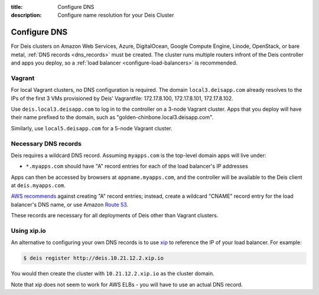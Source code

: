 :title: Configure DNS
:description: Configure name resolution for your Deis Cluster

.. _configure-dns:

Configure DNS
=============

For Deis clusters on Amazon Web Services, Azure, DigitalOcean, Google Compute Engine,
Linode, OpenStack, or bare metal, :ref:`DNS records <dns_records>` must be created.
The cluster runs multiple routers infront of the Deis controller and apps
you deploy, so a :ref:`load balancer <configure-load-balancers>` is recommended.

Vagrant
-------

For local Vagrant clusters, no DNS configuration is required. The domain
``local3.deisapp.com`` already resolves to the IPs of the first 3 VMs provisioned
by Deis' Vagrantfile: 172.17.8.100, 172.17.8.101, 172.17.8.102.

Use ``deis.local3.deisapp.com`` to log in to the controller on a 3-node Vagrant
cluster. Apps that you deploy will have their name prefixed to the domain, such
as "golden-chinbone.local3.deisapp.com".

Similarly, use ``local5.deisapp.com`` for a 5-node Vagrant cluster.

.. _dns_records:

Necessary DNS records
---------------------

Deis requires a wildcard DNS record. Assuming ``myapps.com`` is the top-level domain
apps will live under:

* ``*.myapps.com`` should have "A" record entries for each of the load balancer's IP addresses

Apps can then be accessed by browsers at ``appname.myapps.com``, and the controller will be available to the Deis client at ``deis.myapps.com``.

`AWS recommends`_ against creating "A" record entries; instead, create a wildcard "CNAME" record entry for the load balancer's DNS name, or use Amazon `Route 53`_.

These records are necessary for all deployments of Deis other than Vagrant clusters.

.. _xip_io:

Using xip.io
------------
An alternative to configuring your own DNS records is to use `xip`_ to reference the IP of your load balancer. For example:

.. code-block:: console

    $ deis register http://deis.10.21.12.2.xip.io

You would then create the cluster with ``10.21.12.2.xip.io`` as the cluster domain.

Note that xip does not seem to work for AWS ELBs - you will have to use an actual DNS record.

.. _`AWS recommends`: https://docs.aws.amazon.com/ElasticLoadBalancing/latest/DeveloperGuide/using-domain-names-with-elb.html
.. _`Route 53`: http://aws.amazon.com/route53/
.. _`xip`: http://xip.io/
